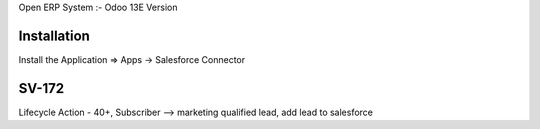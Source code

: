Open ERP System :- Odoo 13E Version

Installation
============
Install the Application => Apps -> Salesforce Connector

SV-172
======
Lifecycle Action - 40+, Subscriber --> marketing qualified lead, add lead to salesforce

